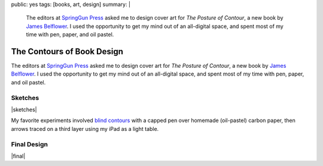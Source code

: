public: yes
tags: [books, art, design]
summary: |
  The editors at
  `SpringGun Press <http://www.springgunpress.com/>`_ asked me
  to design cover art
  for *The Posture of Contour*,
  a new book by
  `James Belflower <http://www.pw.org/content/james_belflower>`_.
  I used the opportunity to get my mind out of an all-digital space,
  and spent most of my time with pen, paper, and oil pastel.

The Contours of Book Design
===========================

The editors at `SpringGun Press`_ asked me
to design cover art
for *The Posture of Contour*,
a new book by `James Belflower`_.
I used the opportunity to get my mind out of an all-digital space,
and spent most of my time with pen, paper, and oil pastel.

Sketches
--------

|sketches|

My favorite experiments involved
`blind contours`_ with a capped pen
over homemade (oil-pastel) carbon paper,
then arrows traced on a third layer
using my iPad as a light table.

.. _blind contours: http://en.wikipedia.org/wiki/Blind_contour_drawing

Final Design
------------

|final|

.. _James Belflower: http://www.pw.org/content/james_belflower
.. _SpringGun Press: http://www.springgunpress.com/

.. |sketches| raw:: html

  <figure class="gallery">
    <img src="/static/pictures/contour/contours-coal.jpg" alt="">
    <img src="/static/pictures/contour/contours.png" alt="">
    <img src="/static/pictures/contour/circles.png" alt="">
    <img src="/static/pictures/contour/jaw.png" alt="">
    <img src="/static/pictures/contour/mouth-blind.png" alt="">
    <img src="/static/pictures/contour/colors.png" alt="">
    <img src="/static/pictures/contour/face-blind.jpg" alt="">
    <img src="/static/pictures/contour/face-arrows.jpg" alt="">
    <img src="/static/pictures/contour/layers.jpg" alt="">
    <img src="/static/pictures/contour/rays.jpg" alt="">
    <figcaption>
      Exploring levels of distance from object to abstraction,
      using blind contour, layering, tracing, negative space, etc.
    </figcaption>
  </figure>

.. |final| raw:: html

  <figure>
    <img src="/static/pictures/contour/final.png" alt="">
    <figcaption>
      What was once a diagram of the tongue, teeth and bottom jaw.
    </figcaption>
  </figure>
